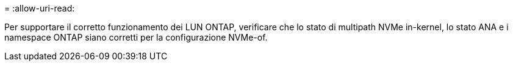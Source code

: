 = 
:allow-uri-read: 


Per supportare il corretto funzionamento dei LUN ONTAP, verificare che lo stato di multipath NVMe in-kernel, lo stato ANA e i namespace ONTAP siano corretti per la configurazione NVMe-of.
